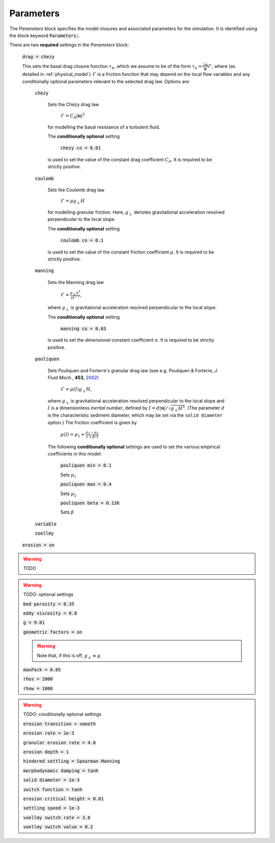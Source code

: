 .. _set_params:

Parameters
----------

The *Parameters* block specifies the model closures and associated parameters
for the simulation. It is identified using the block keyword
:code:`Parameters:`.

There are two **required** settings in the *Parameters* block:

    :code:`drag = chezy`

    This sets the basal drag closure function :math:`\tau_b`, which we assume to
    be of the form :math:`\tau_b = \frac{\bar{\rho}
    \bar{\mathbf{u}}}{\mathbf{u}}\mathcal{F}`, where (as detailed in
    :ref:`physical_model`) :math:`\mathcal{F}` is a friction function that may
    depend on the local flow variables and any conditionally optional parameters
    relevant to the selected drag law. Options are:

        :code:`chezy`

            Sets the Chézy drag law

                :math:`\mathcal{F} = C_d |\mathbf{u}|^2`

            for modelling the basal resistance of a turbulent fluid.

            The **conditionally optional** setting

                :code:`chezy co = 0.01`

            is used to set the value of the constant drag coefficient
            :math:`C_d`. It is required to be strictly positive.

        :code:`coulomb`

            Sets the Coulomb drag law

                :math:`\mathcal{F} = \mu g_\perp H`

            for modelling granular friction. Here, :math:`g_\perp` denotes
            gravitational acceleration resolved perpendicular to the local
            slope.

            The **conditionally optional** setting

                :code:`coulomb co = 0.1`

            is used to set the value of the constant friction coefficient
            :math:`\mu`. It is required to be strictly positive.

        :code:`manning`

            Sets the Manning drag law
            
                :math:`\mathcal{F} = \frac{g_\perp n^2}{H^{1/3}}`,

            where :math:`g_\perp` is gravitational acceleration resolved
            perpendicular to the local slope.

            The **conditionally optional** setting

                :code:`manning co = 0.03`
     
            is used to set the *dimensional* constant coefficient :math:`n`.  It
            is required to be strictly positive.

        :code:`pouliquen`

            Sets Pouliquen and Forterre's granular drag law (see e.g. Pouliquen
            & Forterre, *J. Fluid Mech.*, **453**, `2002
            <https://doi.org/10.1017/S0022112001006796>`_)

                :math:`\mathcal{F} = \mu(I) g_\perp H`,

            where :math:`g_\perp` is gravitational acceleration resolved
            perpendicular to the local slope and :math:`I` is a dimensionless
            *inertial number*, defined by :math:`I = d |\mathbf{u}| /
            \sqrt{g_\perp H^3}`. (The parameter :math:`d` is the characteristic
            sediment diameter, which may be set via the ``solid diameter``
            option.) The friction coefficient is given by

                :math:`\mu(I) = \mu_1 + \frac{\mu_2 - \mu_1}{1 + \beta / I}`

            The following **conditionally optional** settings are used to set
            the various empirical coefficients in this model:

                :code:`pouliquen min = 0.1`

                Sets :math:`\mu_1`
            
                :code:`pouliquen max = 0.4`

                Sets :math:`\mu_2`
            
                :code:`pouliquen beta = 0.136`

                Sets :math:`\beta`

        :code:`variable`

        :code:`voellmy`

    :code:`erosion = on`

.. warning::
    TODO

.. warning::
    TODO: optional settings

    :code:`bed porosity = 0.35`
    
    :code:`eddy viscosity = 0.0`

    :code:`g = 9.81`

    :code:`geometric factors = on`

    .. warning::
        Note that, if this is off, :math:`g_\perp \equiv g`.

    :code:`maxPack = 0.65`

    :code:`rhos = 2000`

    :code:`rhow = 1000`

.. warning::
    TODO: conditionally optional settings

    :code:`erosion transition = smooth`

    :code:`erosion rate = 1e-3`

    :code:`granular erosion rate = 4.0`

    :code:`erosion depth = 1`

    :code:`hindered settling = Spearman Manning`

    :code:`morphodynamic damping = tanh`

    :code:`solid diameter = 1e-3`

    :code:`switch function = tanh`

    :code:`erosion critical height = 0.01`

    :code:`settling speed = 1e-3`

    :code:`voellmy switch rate = 3.0`

    :code:`voellmy switch value = 0.2`

